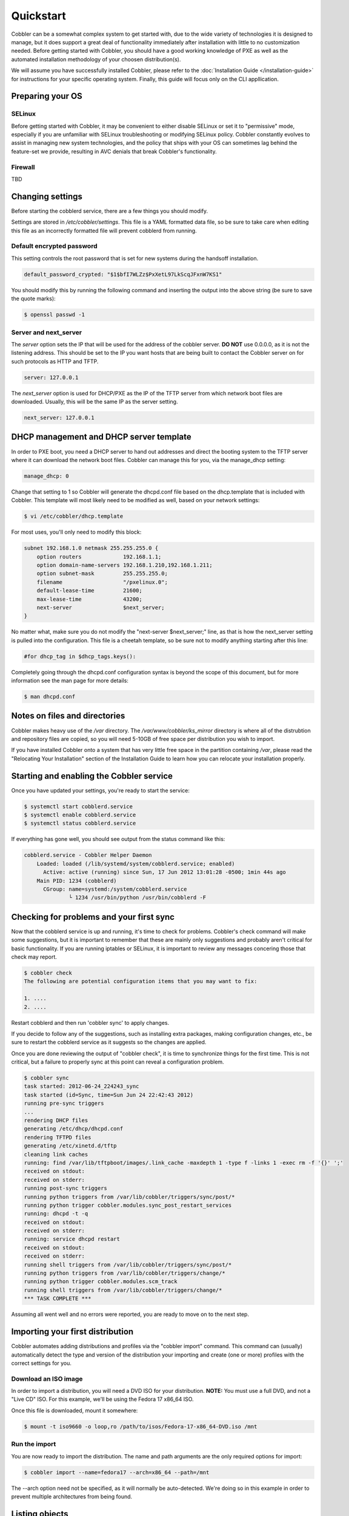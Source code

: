 Quickstart
----------

Cobbler can be a somewhat complex system to get started with, due to the wide variety of technologies it is designed to manage, but it does support a great deal of functionality immediately after installation with little to no customization needed. Before getting started with Cobbler, you should have a good working knowledge of PXE as well as the automated installation methodology of your choosen distribution(s). 

We will assume you have successfully installed Cobbler, please refer to the :doc:`Installation Guide </installation-guide>` for instructions for your specific operating system. Finally, this guide will focus only on the CLI appllication.


Preparing your OS
+++++++++++++++++

SELinux
=======

Before getting started with Cobbler, it may be convenient to either disable SELinux or set it to "permissive" mode, especially if you are unfamiliar with SELinux troubleshooting or modifying SELinux policy. Cobbler constantly evolves to assist in managing new system technologies, and the policy that ships with your OS can sometimes lag behind the feature-set we provide, resulting in AVC denials that break Cobbler's functionality.

Firewall
========
TBD


Changing settings
+++++++++++++++++

Before starting the cobblerd service, there are a few things you should modify.

Settings are stored in `/etc/cobbler/settings`. This file is a YAML formatted data file, so be sure to take care when editing this file as an incorrectly formatted file will prevent cobblerd from running. 


Default encrypted password 
==========================

This setting controls the root password that is set for new systems during the handsoff installation. 

.. code-block:: none

    default_password_crypted: "$1$bfI7WLZz$PxXetL97LkScqJFxnW7KS1"

You should modify this by running the following command and inserting the output into the above string (be sure to save the quote marks):

.. code-block:: none

    $ openssl passwd -1


Server and next_server
======================

The `server` option sets the IP that will be used for the address of the cobbler server. **DO NOT** use 0.0.0.0, as it is not the listening address. This should be set to the IP you want hosts that are being built to contact the Cobbler server on for such protocols as HTTP and TFTP.

.. code-block:: none

    server: 127.0.0.1

The `next_server` option is used for DHCP/PXE as the IP of the TFTP server from which network boot files are downloaded. Usually, this will be the same IP as the server setting.

.. code-block:: none

    next_server: 127.0.0.1


DHCP management and DHCP server template
++++++++++++++++++++++++++++++++++++++++

In order to PXE boot, you need a DHCP server to hand out addresses and direct the booting system to the TFTP server where it can download the network boot files. Cobbler can manage this for you, via the manage_dhcp setting:

.. code-block:: none

    manage_dhcp: 0

Change that setting to 1 so Cobbler will generate the dhcpd.conf file based on the dhcp.template that is included with Cobbler. This template will most likely need to be modified as well, based on your network settings:

.. code-block:: none

    $ vi /etc/cobbler/dhcp.template

For most uses, you'll only need to modify this block:

.. code-block:: none

    subnet 192.168.1.0 netmask 255.255.255.0 {
        option routers             192.168.1.1;
        option domain-name-servers 192.168.1.210,192.168.1.211;
        option subnet-mask         255.255.255.0;
        filename                   "/pxelinux.0";
        default-lease-time         21600;
        max-lease-time             43200;
        next-server                $next_server;
    }

No matter what, make sure you do not modify the "next-server $next_server;" line, as that is how the next_server setting is pulled into the configuration. This file is a cheetah template, so be sure not to modify anything starting after this line:

.. code-block:: none

    #for dhcp_tag in $dhcp_tags.keys():

Completely going through the dhcpd.conf configuration syntax is beyond the scope of this document, but for more information see the man page for more details:

.. code-block:: none

    $ man dhcpd.conf


Notes on files and directories
++++++++++++++++++++++++++++++

Cobbler makes heavy use of the `/var` directory. The `/var/www/cobbler/ks_mirror` directory is where all of the distrubtion and repository files are copied, so you will need 5-10GB of free space per distribution you wish to import. 

If you have installed Cobbler onto a system that has very little free space in the partition containing `/var`, please read the "Relocating Your Installation" section of the Installation Guide to learn how you can relocate your installation properly.


Starting and enabling the Cobbler service
+++++++++++++++++++++++++++++++++++++++++

Once you have updated your settings, you're ready to start the service:

.. code-block:: none

    $ systemctl start cobblerd.service
    $ systemctl enable cobblerd.service
    $ systemctl status cobblerd.service

If everything has gone well, you should see output from the status command like this:

.. code-block:: none

    cobblerd.service - Cobbler Helper Daemon
        Loaded: loaded (/lib/systemd/system/cobblerd.service; enabled)
          Active: active (running) since Sun, 17 Jun 2012 13:01:28 -0500; 1min 44s ago
        Main PID: 1234 (cobblerd)
          CGroup: name=systemd:/system/cobblerd.service
                  └ 1234 /usr/bin/python /usr/bin/cobblerd -F


Checking for problems and your first sync
+++++++++++++++++++++++++++++++++++++++++

Now that the cobblerd service is up and running, it's time to check for problems. Cobbler's check command will make some suggestions, but it is important to remember that these are mainly only suggestions and probably aren't critical for basic functionality. If you are running iptables or SELinux, it is important to review any messages concering those that check may report.

.. code-block:: none

    $ cobbler check
    The following are potential configuration items that you may want to fix:

    1. ....
    2. ....

Restart cobblerd and then run 'cobbler sync' to apply changes.

If you decide to follow any of the suggestions, such as installing extra packages, making configuration changes, etc., be sure to restart the cobblerd service as it suggests so the changes are applied.

Once you are done reviewing the output of "cobbler check", it is time to synchronize things for the first time. This is not critical, but a failure to properly sync at this point can reveal a configuration problem.

.. code-block:: none

    $ cobbler sync
    task started: 2012-06-24_224243_sync
    task started (id=Sync, time=Sun Jun 24 22:42:43 2012)
    running pre-sync triggers
    ...
    rendering DHCP files
    generating /etc/dhcp/dhcpd.conf
    rendering TFTPD files
    generating /etc/xinetd.d/tftp
    cleaning link caches
    running: find /var/lib/tftpboot/images/.link_cache -maxdepth 1 -type f -links 1 -exec rm -f '{}' ';'
    received on stdout: 
    received on stderr: 
    running post-sync triggers
    running python triggers from /var/lib/cobbler/triggers/sync/post/*
    running python trigger cobbler.modules.sync_post_restart_services
    running: dhcpd -t -q
    received on stdout: 
    received on stderr: 
    running: service dhcpd restart
    received on stdout: 
    received on stderr: 
    running shell triggers from /var/lib/cobbler/triggers/sync/post/*
    running python triggers from /var/lib/cobbler/triggers/change/*
    running python trigger cobbler.modules.scm_track
    running shell triggers from /var/lib/cobbler/triggers/change/*
    *** TASK COMPLETE ***

Assuming all went well and no errors were reported, you are ready to move on to the next step.


Importing your first distribution
+++++++++++++++++++++++++++++++++

Cobbler automates adding distributions and profiles via the "cobbler import" command. This command can (usually) automatically detect the type and version of the distribution your importing and create (one or more) profiles with the correct settings for you.


Download an ISO image
=====================

In order to import a distribution, you will need a DVD ISO for your distribution. **NOTE:** You must use a full DVD, and not a "Live CD" ISO. For this example, we'll be using the Fedora 17 x86_64 ISO.

Once this file is downloaded, mount it somewhere:

.. code-block:: none

    $ mount -t iso9660 -o loop,ro /path/to/isos/Fedora-17-x86_64-DVD.iso /mnt


Run the import 
==============

You are now ready to import the distribution. The name and path arguments are the only required options for import:

.. code-block:: none

    $ cobbler import --name=fedora17 --arch=x86_64 --path=/mnt

The --arch option need not be specified, as it will normally be auto-detected. We're doing so in this example in order to prevent multiple architectures from being found.


Listing objects
+++++++++++++++

If no errors were reported during the import, you can view details about the distros and profiles that were created during the import. 

.. code-block:: none

    $ cobbler distro list
    $ cobbler profile list

The import command will typically create at least one distro/profile pair, which will have the same name as shown above. In some cases (for instance when a xen-based kernel is found), more than one distro/profile pair will be created.


Object details
++++++++++++++

The report command shows the details of objects in cobbler:

.. code-block:: none

    $ cobbler distro report --name=fedora17-x86_64
    Name                           : fedora17-x86_64
    Architecture                   : x86_64
    TFTP Boot Files                : {}
    Breed                          : redhat
    Comment                        : 
    Fetchable Files                : {}
    Initrd                         : /var/www/cobbler/ks_mirror/fedora17-x86_64/images/pxeboot/initrd.img
    Kernel                         : /var/www/cobbler/ks_mirror/fedora17-x86_64/images/pxeboot/vmlinuz
    Kernel Options                 : {}
    Kernel Options (Post Install)  : {}
    Kickstart Metadata             : {'tree': 'http://@@http_server@@/cblr/links/fedora17-x86_64'}
    Management Classes             : []
    OS Version                     : fedora17
    Owners                         : ['admin']
    Red Hat Management Key         : <<inherit>>
    Red Hat Management Server      : <<inherit>>
    Template Files                 : {}

As you can see above, the import command filled out quite a few fields automatically, such as the breed, OS version, and initrd/kernel file locations. The "Kickstart Metadata" field (--ksmeta internally) is used for miscellaneous variables, and contains the critical "tree" variable. This is used in the kickstart templates to specify the URL where the installation files can be found.

Something else to note: some fields are set to <<inherit>>. This means they will use either the default setting (found in the settings file), or (in the case of profiles, sub-profiles, and systems) will use whatever is set in the parent object.


Creating a system
+++++++++++++++++

Now that you have a distro and profile, you can create a system. Profiles can be used to PXE boot, but most of the features in cobbler revolve around system objects. The more information you give about a system, the more cobbler will do automatically for you.

First, we'll create a system object based on the profile that was created during the import. When creating a system, the name and profile are the only two required fields:

.. code-block:: none

    $ cobbler system add --name=test --profile=fedora17-x86_64
    $ cobbler system list
    test
    $ cobbler system report --name=test
    Name                           : test
    TFTP Boot Files                : {}
    Comment                        : 
    Enable gPXE?                   : 0
    Fetchable Files                : {}
    Gateway                        : 
    Hostname                       : 
    Image                          : 
    IPv6 Autoconfiguration         : False
    IPv6 Default Device            : 
    Kernel Options                 : {}
    Kernel Options (Post Install)  : {}
    Kickstart                      : <<inherit>>
    Kickstart Metadata             : {}
    Management Classes             : []
    Management Parameters          : <<inherit>>
    Name Servers                   : []
    Name Servers Search Path       : []
    Netboot Enabled                : True
    Owners                         : ['admin']
    Power Management Address       : 
    Power Management ID            : 
    Power Management Password      : 
    Power Management Type          : ipmitool
    Power Management Username      : 
    Profile                        : fedora17-x86_64
    Proxy                          : <<inherit>>
    Red Hat Management Key         : <<inherit>>
    Red Hat Management Server      : <<inherit>>
    Repos Enabled                  : False
    Server Override                : <<inherit>>
    Status                         : production
    Template Files                 : {}
    Virt Auto Boot                 : <<inherit>>
    Virt CPUs                      : <<inherit>>
    Virt Disk Driver Type          : <<inherit>>
    Virt File Size(GB)             : <<inherit>>
    Virt Path                      : <<inherit>>
    Virt RAM (MB)                  : <<inherit>>
    Virt Type                      : <<inherit>>

The primary reason for creating a system object is network configuration. When using profiles, you're limited to DHCP interfaces, but with systems you can specify many more network configuration options. 

So now we'll setup a single, simple interface in the 192.168.1/24 network:

.. code-block:: none

    $ cobbler system edit --name=test --interface=eth0 --mac=00:11:22:AA:BB:CC --ip-address=192.168.1.100 --netmask=255.255.255.0 --static=1 --dns-name=test.mydomain.com 

The default gateway isn't specified per-NIC, so just add that separately (along with the hostname):

.. code-block:: none

    $ cobbler system edit --name=test --gateway=192.168.1.1 --hostname=test.mydomain.com

The --hostname field corresponds to the local system name and is returned by the "hostname" command. The --dns-name (which can be set per-NIC) should correspond to a DNS A-record tied to the IP of that interface. Neither are required, but it is a good practice to specify both. Some advanced features (like configuration management) rely on the --dns-name field for system record look-ups.

Whenever a system is edited, cobbler executes what is known as a "lite sync", which regenerates critical files like the PXE boot file in the TFTP root directory. One thing it will **NOT** do is execute service management actions, like regenerating the dhcpd.conf and restarting the DHCP service. After adding a system with a static interface it is a good idea to execute a full "cobbler sync" to ensure the dhcpd.conf file is rewritten with the correct static lease and the service is bounced.
